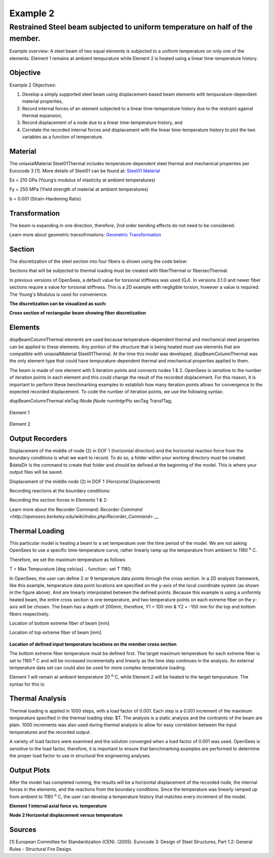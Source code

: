Example 2
=========

Restrained Steel beam subjected to uniform temperature on half of the member.
^^^^^^^^^^^^^^^^^^^^^^^^^^^^^^^^^^^^^^^^^^^^^^^^^^^^^^^^^^^^^^^^^^^^^^^^^^^^^

.. figure:: figures/Example2_fig1.png
	:align: center
    :width: 400px
	:figclass: align-center

Example overview: A steel beam of two equal elements is subjected to a
uniform temperature on only one of the elements. Element 1 remains at
ambient tempurature while Element 2 is heated using a linear
time-temperature history.

Objective
---------

Example 2 Objectives:

1. Develop a simply supported steel beam using displacement-based beam
   elements with tempurature-dependent material properites,
2. Record internal forces of an element subjected to a linear
   time-temperature history due to the restraint against thermal
   expansion,
3. Record displacement of a node due to a linear time-temperature
   history, and
4. Correlate the recorded internal forces and displacement with the
   linear time-temperature history to plot the two variables as a
   function of temperature.

Material
--------------
The uniaxialMaterial Steel01Thermal includes temperature-dependent steel thermal and mechanical properties per Eurocode 3 [1]. More details of Steel01 can be found at: `Steel01 Material <https://opensees.berkeley.edu/wiki/index.php/Steel01_Material>`__

.. function:: uniaxialMaterial Steel01Thermal $matTag $Fy $Es $b;

Es = 210 GPa (Young’s modulus of elasticity at ambient temperatures)

Fy = 250 MPa (Yield strength of material at ambient temperatures)

b = 0.001 (Strain-Hardening Ratio)


Transformation
--------------

The beam is expanding in one direction, therefore, 2nd order bending
effects do not need to be considered.

.. function:: geomTransf Linear $transftag;

Learn more about geometric transofrmations: `Geometric
Transformation <http://opensees.berkeley.edu/wiki/index.php/Geometric_Transformation_Command>`__


Section
-------

The discretization of the steel section into four fibers is shown using the code below: 

.. function:: section FiberThermal secTag -GJ $Es{

.. function:: set numSubdivIJ 2;     # horizontal division
.. function:: set numSubdivJK 2;     # vertical division
.. function:: set yI -100; #mm
.. function:: set zI -200; #mm
.. function:: set yJ 100; #mm
.. function:: set zJ -200; #mm
.. function:: set yK 100; #mm
.. function:: set zK 200; #mm
.. function:: set yL -100; #mm
.. function:: set zL 200; #mm
.. function:: patch quad $matTag $numSubdivIJ $numSubdivJK $yI $zI $yJ $zJ $yK $zK $yL $zL	

Sections that will be subjected to thermal loading must be created with fiberThermal or fibersecThermal.

In previous versions of OpenSees, a default value for torsional stiffness was used (GJ). In versions 3.1.0 and newer fiber sections require a value for torsional stiffness. This is a 2D example with negligible torsion, however a value is required. The Young's Modulus is used for convenience. 

**The discretization can be visualized as such:**


.. figure:: figures/Example2_fig2.png
	:align: center
    :width: 400px
	:figclass: align-center

**Cross section of rectangular beam showing fiber discretization**


Elements
--------

dispBeamColumnThermal elements are used because temperature-dependent thermal and mechanical steel properties can be applied to these elements. Any portion of the structure that is being heated must use elements that are compatible with uniaxialMaterial Steel01Thermal. At the time this model was developed, dispBeamColumnThermal was the only element type that could have tempurature-dependent thermal and mechanical properties applied to them.

The beam is made of one element with 5 iteration points and connects nodes 1 & 2. OpenSees is sensitive to the number of iteration points in each element and this could change the result of the recorded displacement. For this reason, it is important to perform these benchmarking examples to establish how many iteration points allows for convergence to the expected recorded displacement. To code the number of iteration points, we use the following syntax:

dispBeamColumnThermal eleTag iNode jNode numIntgrPts secTag TransfTag;

.. figure:: element dispBeamColumnThermal 1 1 2 5 $secTag $transftag;

Element 1

.. figure:: element dispBeamColumnThermal 1 2 3 5 $secTag $transftag;

Element 2

Output Recorders
----------------

Displacement of the middle of node (2) in DOF 1 (horizontal direction) and the horizontal reaction force from the boundary conditions is what we want to record. To do so, a folder within your working directory must be created. $dataDir is the command to create that folder and should be defined at the beginning of the model. This is where your output files will be saved.

.. function:: set dataDir Examples/EXAMPLE2_OUTPUT;				

.. function:: file mkdir $dataDir;

Displacement of the middle node (2) in DOF 1 (Horizontal Displacement)

.. function:: recorder Node -file $dataDir/MidspanNodeDisp.out -time -node 2  -dof  1  disp;

Recording reactions at the boundary conditions:

.. function:: recorder Node -file $dataDir/BoundryRXN.out -time -node 1 3  -dof 1 2 reaction;

Recording the section forces in Elements 1 & 2:

.. function:: recorder Element -file $dataDir/ele_force_1.out -time -ele 1 section 2 force

.. function:: recorder Element -file $dataDir/ele_force_2.out -time -ele 2 section 2 force

Learn more about the Recorder Command: `Recorder Command <http://opensees.berkeley.edu/wiki/index.php/Recorder_Command>` __

Thermal Loading
---------------

This particular model is heating a beam to a set temperature over the
time period of the model. We are not asking OpenSees to use a specific
time-temperature curve, rather linearly ramp up the temperature from
ambient to 1180 :sup:`o` C.

Therefore, we set the maximum temperature as follows:

T = Max Tempurature [deg celcius] 
.. function:: set T 1180;

In OpenSees, the user can define 2 or 9 temperature data points
through the cross section. In a 2D analysis framework, like this
example, temperature data point locations are specified on the y-axis of
the local coordinate system (as shown in the figure above). And are
linearly interpolated between the defined points. Because this example
is using a uniformly heated beam, the entire cross section is one
temperature, and two temperature points on each extreme fiber on the
y-axis will be chosen. The beam has a depth of 200mm, therefore, Y1 =
100 mm & Y2 = -100 mm for the top and bottom fibers respectively.

Location of bottom extreme fiber of beam [mm] 

.. function:: set Y1 -100;

Location of top extreme fiber of beam [mm] 

.. function:: set Y2 100;

.. figure:: figures/Example2_fig3.png
	:align: center
	:figclass: align-center

**Location of defined input temperature locations on the member cross section** 


The bottom extreme fiber temperature must be defined first. The target
maximum temperature for each extreme fiber is set to 1180 :sup:`o` C and will be
increased incrementally and linearly as the time step continues in the
analysis. An external temperature data set can could also be used for
more complex temperature loading.

Element 1 will remain at ambient temperature 20 :sup:`o` C, while Element 2
will be heated to the target tempurature. The syntax for this is:

.. function:: pattern Plain 1 Linear {eleLoad -ele 1 -type –beamThermal $T $Y2 $T Y1; eleLoad -ele 2 -type –beamThermal $T $Y2 $T Y1 }



Thermal Analysis
----------------

Thermal loading is applied in 1000 steps, with a load factor of 0.001.
Each step is a 0.001 increment of the maximum temperature specified in
the thermal loading step: $T. The analysis is a static analysis and the
contraints of the beam are plain. 1000 increments was also used during
thermal analysis to allow for easy correlation between the input
temperatures and the recorded output.

A variety of load factors were examined and the solution converged when
a load factor of 0.001 was used. OpenSees is sensitive to the load
factor, therefore, it is important to ensure that benchmarking examples
are performed to determine the proper load factor to use in structural
fire engineering analyses.

    .. function:: set Nsteps 1000

    .. function:: set Factor [expr 1.0/$Nsteps];

    .. function:: integrator LoadControl $Factor;

    .. function:: analyze $Nsteps; 


Output Plots
------------

After the model has completed running, the results will be a horizontal
displacement of the recorded node, the internal forces in the elements,
and the reactions from the boundary conditions. Since the temperature
was linearly ramped up from ambient to 1180 :sup:`o` C, the user can develop a
temperature history that matches every increment of the model.

.. figure:: figures/Example2_Output2.png
	:align: center
    :width: 400px
	:figclass: align-center

**Element 1 internal axial force vs. temperature**

.. figure:: figures/Example2_Output1.png
	:align: center
    :width: 400px
	:figclass: align-center

**Node 2 Horizontal displacement versus temperature**

Sources
-------

[1] European Committee for Standardization (CEN). (2005). Eurocode 3:
Design of Steel Structures, Part 1.2: General Rules - Structural Fire
Design.
